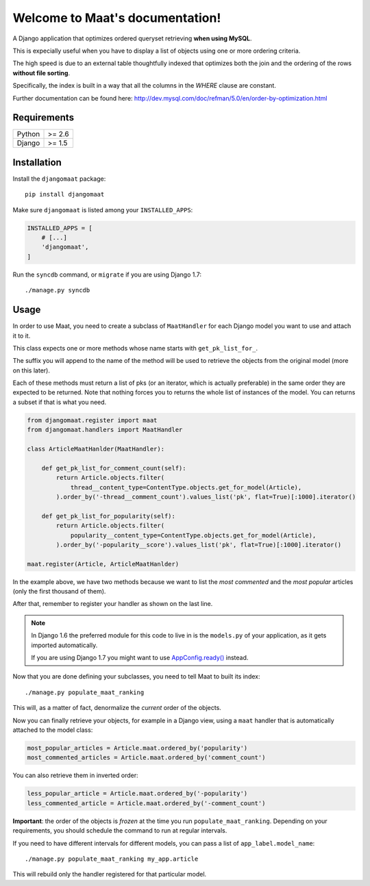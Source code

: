 .. Maat documentation master file, created by
   sphinx-quickstart on Wed Nov  5 11:53:38 2014.
   You can adapt this file completely to your liking, but it should at least
   contain the root `toctree` directive.

Welcome to Maat's documentation!
=======================================

A Django application that optimizes ordered queryset retrieving **when using MySQL**.

This is expecially useful when you have to display a list of objects using one
or more ordering criteria.

The high speed is due to an external table thoughtfully indexed that optimizes
both the join and the ordering of the rows **without file sorting**.

Specifically, the index is built in a way that all the columns in the `WHERE`
clause are constant.

Further documentation can be found here:
http://dev.mysql.com/doc/refman/5.0/en/order-by-optimization.html


Requirements
------------

======  ======
Python  >= 2.6
Django  >= 1.5
======  ======


Installation
------------

Install the ``djangomaat`` package::

    pip install djangomaat

Make sure ``djangomaat`` is listed among your ``INSTALLED_APPS``:

.. code-block:: python

    INSTALLED_APPS = [
        # [...]
        'djangomaat',
    ]

Run the ``syncdb`` command, or ``migrate`` if you are using Django 1.7::

    ./manage.py syncdb

Usage
-----

In order to use Maat, you need to create a subclass of ``MaatHandler`` for
each Django model you want to use and attach it to it.

This class expects one or more methods whose name starts with ``get_pk_list_for_``.

The suffix you will append to the name of the method will be used to retrieve the
objects from the original model (more on this later).

Each of these methods must return a list of pks (or an iterator, which is actually
preferable) in the same order they are expected to be returned.  
Note that nothing forces you to returns the whole list of instances of the model.
You can returns a subset if that is what you need.

.. code-block:: python

    from djangomaat.register import maat
    from djangomaat.handlers import MaatHandler
    
    class ArticleMaatHanlder(MaatHandler):
        
        def get_pk_list_for_comment_count(self):
            return Article.objects.filter(
                thread__content_type=ContentType.objects.get_for_model(Article),
            ).order_by('-thread__comment_count').values_list('pk', flat=True)[:1000].iterator()
        
        def get_pk_list_for_popularity(self):
            return Article.objects.filter(
                popularity__content_type=ContentType.objects.get_for_model(Article),
            ).order_by('-popularity__score').values_list('pk', flat=True)[:1000].iterator()

    maat.register(Article, ArticleMaatHanlder)


In the example above, we have two methods because we want to list the *most commented* and
the *most popular* articles (only the first thousand of them).

After that, remember to register your handler as shown on the last line.

.. note::
   In Django 1.6 the preferred module for this code to live in is 
   the ``models.py`` of your application, as it gets imported automatically.
   
   If you are using Django 1.7 you might want to use 
   `AppConfig.ready() <https://docs.djangoproject.com/en/1.7/ref/applications/#django.apps.AppConfig.ready>`_ instead.

Now that you are done defining your subclasses, you need to tell Maat to built
its index::

    ./manage.py populate_maat_ranking

This will, as a matter of fact, denormalize the *current* order of the objects.

Now you can finally retrieve your objects, for example in a Django view, using
a ``maat`` handler that is automatically attached to the model class:

.. code-block:: python

    most_popular_articles = Article.maat.ordered_by('popularity')
    most_commented_articles = Article.maat.ordered_by('comment_count')

You can also retrieve them in inverted order:

.. code-block:: python

    less_popular_article = Article.maat.ordered_by('-popularity')
    less_commented_article = Article.maat.ordered_by('-comment_count')

**Important**: the order of the objects is *frozen* at the time you run ``populate_maat_ranking``.  
Depending on your requirements, you should schedule the command to run at regular intervals.

If you need to have different intervals for different models, you can pass a list of ``app_label.model_name``::

    ./manage.py populate_maat_ranking my_app.article

This will rebuild only the handler registered for that particular model.
